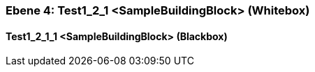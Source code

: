 // Begin Protected Region [[meta-data]]

// End Protected Region   [[meta-data]]
[#4965ee24-d579-11ee-903e-9f564e4de07e]
=== Ebene 4: Test1_2_1 <SampleBuildingBlock> (Whitebox)
// Begin Protected Region [[4965ee24-d579-11ee-903e-9f564e4de07e,customText]]

// End Protected Region   [[4965ee24-d579-11ee-903e-9f564e4de07e,customText]]

[#4a666efd-d579-11ee-903e-9f564e4de07e]
==== Test1_2_1_1 <SampleBuildingBlock> (Blackbox)
// Begin Protected Region [[4a666efd-d579-11ee-903e-9f564e4de07e,customText]]

// End Protected Region   [[4a666efd-d579-11ee-903e-9f564e4de07e,customText]]

// Actifsource ID=[803ac313-d64b-11ee-8014-c150876d6b6e,4965ee24-d579-11ee-903e-9f564e4de07e,Q6SCmKCGBbChmLXwNTafK2LrR3g=]
